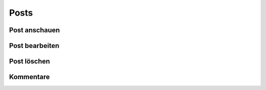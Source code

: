 Posts
=====

Post anschauen
--------------

Post bearbeiten
---------------

Post löschen
------------

Kommentare
----------
